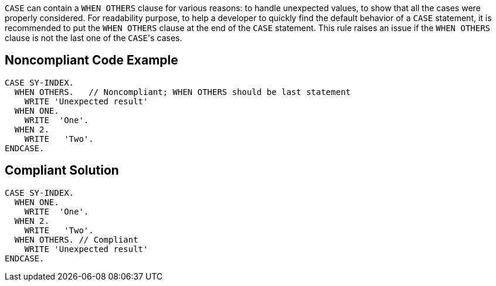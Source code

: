 ``CASE`` can contain a ``WHEN OTHERS`` clause for various reasons: to handle unexpected values, to show that all the cases were properly considered.
For readability purpose, to help a developer to quickly find the default behavior of a ``CASE`` statement, it is recommended to put the ``WHEN OTHERS`` clause at the end of the ``CASE`` statement. This rule raises an issue if the ``WHEN OTHERS`` clause is not the last one of the ``CASE``'s cases.

== Noncompliant Code Example

----
CASE SY-INDEX.
  WHEN OTHERS.   // Noncompliant; WHEN OTHERS should be last statement
    WRITE 'Unexpected result'
  WHEN ONE.
    WRITE  'One'. 
  WHEN 2.
    WRITE   'Two'.
ENDCASE.
----

== Compliant Solution

----
CASE SY-INDEX. 
  WHEN ONE.
    WRITE  'One'. 
  WHEN 2.
    WRITE   'Two'.
  WHEN OTHERS. // Compliant
    WRITE 'Unexpected result'
ENDCASE.


----

